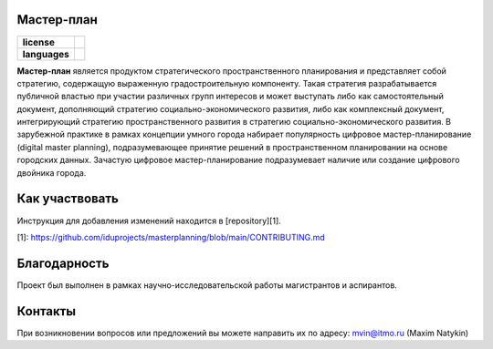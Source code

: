 Мастер-план
==============

.. |eng| image:: https://img.shields.io/badge/lang-en-red.svg
   :target: /README.rst

.. |rus| image:: https://img.shields.io/badge/lang-ru-yellow.svg
   :target: /README_ru.rst

.. |license| image:: https://img.shields.io/badge/License-MIT-yellow.svg
    :target: https://github.com/Text-Analytics/FactFinder/blob/master/LICENSE.md
    :alt: License


.. start-badges
.. list-table::
   :stub-columns: 1

   * - license
     - | |license|
   * - languages
     - | |eng| |rus|
.. end-badges
**Мастер-план** является продуктом стратегического пространственного планирования и представляет собой стратегию, содержащую выраженную градостроительную компоненту. Такая стратегия разрабатывается публичной властью при участии различных групп интересов и может выступать либо как самостоятельный документ, дополняющий стратегию социально-экономического развития, либо как комплексный документ, интегрирующий стратегию пространственного развития в стратегию социально-экономического развития. В зарубежной практике в рамках концепции умного города набирает популярность цифровое мастер-планирование (digital master planning), подразумевающее принятие решений в пространственном планировании на основе городских данных. Зачастую цифровое мастер-планирование подразумевает наличие или создание цифрового двойника города.

Как участвовать
==================

Инструкция для добавления изменений находится в  [repository][1].

[1]: https://github.com/iduprojects/masterplanning/blob/main/CONTRIBUTING.md

Благодарность
==============
Проект был выполнен в рамках научно-исследовательской работы магистрантов и аспирантов.

Контакты
==============
При возникновении вопросов или предложений вы можете направить их по адресу: mvin@itmo.ru (Maxim Natykin)
